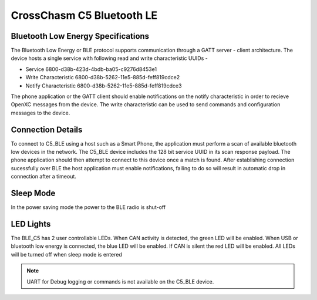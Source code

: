 CrossChasm C5 Bluetooth LE
==========================

Bluetooth Low Energy Specifications
------------------------------------
The Bluetooth Low Energy or BLE protocol supports communication through a GATT server - client
architecture. The device hosts a single service with following read and write characteristic UUIDs -

* Service               6800-d38b-423d-4bdb-ba05-c9276d8453e1

* Write Characteristic  6800-d38b-5262-11e5-885d-feff819cdce2

* Notify Characteristic 6800-d38b-5262-11e5-885d-feff819cdce3

The phone application or the GATT client should enable 
notifications on the notify characteristic in order to recieve 
OpenXC messages from the device. The write characteristic
can be used to send commands and configuration messages to the device.


Connection Details
---------------------
To connect to C5_BLE using a host such as a Smart Phone, the application must perform a scan of available 
bluetooth low devices in the network. The C5_BLE device includes the 128 bit service UUID in its scan response 
payload. The phone application should then attempt to connect to this device once a match is found. 
After establishing connection sucessfully over BLE the host application must enable notifications, failing to do so
will result in automatic drop in connection after a timeout.

Sleep Mode
-----------
In the power saving mode the power to the BLE radio is shut-off


LED Lights
-----------
The BLE_C5 has 2 user controllable LEDs. When CAN activity is detected, the green
LED will be enabled. When USB or bluetooth low energy is connected, the blue LED will be enabled. If CAN is silent the red LED will be enabled. All LEDs will be turned off when sleep mode is entered


.. note::

   UART for Debug logging or commands is not available on the C5_BLE device.
   

